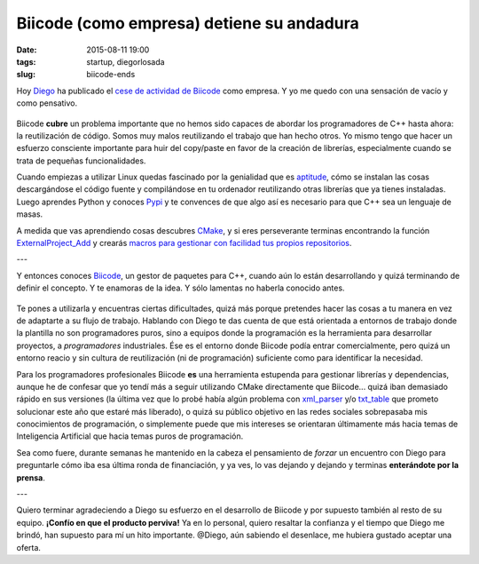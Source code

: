 Biicode (como empresa) detiene su andadura
==========================================

:date: 2015-08-11 19:00
:tags: startup, diegorlosada
:slug: biicode-ends


Hoy Diego_ ha publicado el `cese de actividad de Biicode`__ como empresa. Y yo me quedo con una sensación de vacío y como pensativo.

.. _Diego: https://twitter.com/diegorlosada

__ http://blog.biicode.com/biicode-just-the-company-post-mortem/


.. figure:: {filename}/images/biicode.png
   :align: center
   
Biicode **cubre** un problema importante que no hemos sido capaces de abordar los programadores de C++ hasta ahora: la reutilización de código. Somos muy malos reutilizando el trabajo que han hecho otros. Yo mismo tengo que hacer un esfuerzo consciente importante para huir del copy/paste en favor de la creación de librerías, especialmente cuando se trata de pequeñas funcionalidades.

Cuando empiezas a utilizar Linux quedas fascinado por la genialidad que es aptitude_, cómo se instalan las cosas descargándose el código fuente y compilándose en tu ordenador reutilizando otras librerías que ya tienes instaladas. Luego aprendes Python y conoces Pypi_ y te convences de que algo así es necesario para que C++ sea un lenguaje de masas.

.. _aptitude: https://es.wikipedia.org/wiki/Aptitude
.. _Pypi: https://pypi.python.org/pypi

A medida que vas aprendiendo cosas descubres CMake_, y si eres perseverante terminas encontrando la función ExternalProject_Add_ y crearás `macros para gestionar con facilidad tus propios repositorios`__.

.. _CMake: http://www.cmake.org/
.. _ExternalProject_Add: http://www.cmake.org/cmake/help/v3.0/module/ExternalProject.html
__ https://github.com/jgsogo/cmake/blob/master/jgsogo_install.txt


---

Y entonces conoces Biicode_, un gestor de paquetes para C++, cuando aún lo están desarrollando y quizá terminando de definir el concepto. Y te enamoras de la idea. Y sólo lamentas no haberla conocido antes.

.. _Biicode: https://www.biicode.com/

.. figure:: {filename}/images/biicode_father.png
   :align: center
   :alt: Biicode. I'm your father
   
Te pones a utilizarla y encuentras ciertas dificultades, quizá más porque pretendes hacer las cosas a tu manera en vez de adaptarte a su flujo de trabajo. Hablando con Diego te das cuenta de que está orientada a entornos de trabajo donde la plantilla no son programadores puros, sino a equipos donde la programación es la herramienta para desarrollar proyectos, a *programadores* industriales. Ése es el entorno donde Biicode podía entrar comercialmente, pero quizá un entorno reacio y sin cultura de reutilización (ni de programación) suficiente como para identificar la necesidad.

Para los programadores profesionales Biicode **es** una herramienta estupenda para gestionar librerías y dependencias, aunque he de confesar que yo tendí más a seguir utilizando CMake directamente que Biicode... quizá iban demasiado rápido en sus versiones (la última vez que lo probé había algún problema con xml_parser_ y/o txt_table_ que prometo solucionar este año que estaré más liberado), o quizá su público objetivo en las redes sociales sobrepasaba mis conocimientos de programación, o simplemente puede que mis intereses se orientaran últimamente más hacia temas de Inteligencia Artificial que hacia temas puros de programación.

.. _xml_parser: https://github.com/jgsogo/xml_parser
.. _txt_table: https://github.com/jgsogo/txt_table

Sea como fuere, durante semanas he mantenido en la cabeza el pensamiento de *forzar* un encuentro con Diego para preguntarle cómo iba esa última ronda de financiación, y ya ves, lo vas dejando y dejando y terminas **enterándote por la prensa**.

---

Quiero terminar agradeciendo a Diego su esfuerzo en el desarrollo de Biicode y por supuesto también al resto de su equipo. **¡Confío en que el producto perviva!** Ya en lo personal, quiero resaltar la confianza y el tiempo que Diego me brindó, han supuesto para mí un hito importante. @Diego, aún sabiendo el desenlace, me hubiera gustado aceptar una oferta.



